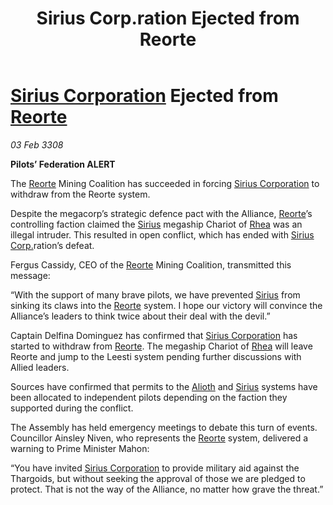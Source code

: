 :PROPERTIES:
:ID:       473ff52d-aa50-4514-9e99-c4978e1422c4
:END:
#+title: Sirius Corp.ration Ejected from Reorte
#+filetags: :3308:Federation:Alliance:Thargoid:galnet:

* [[id:aae70cda-c437-4ffa-ac0a-39703b6aa15a][Sirius Corporation]] Ejected from [[id:5292d8c1-fa6e-4352-a03f-ef984f706203][Reorte]]

/03 Feb 3308/

*Pilots’ Federation ALERT* 

The [[id:5292d8c1-fa6e-4352-a03f-ef984f706203][Reorte]] Mining Coalition has succeeded in forcing [[id:aae70cda-c437-4ffa-ac0a-39703b6aa15a][Sirius Corporation]] to withdraw from the Reorte system. 

Despite the megacorp’s strategic defence pact with the Alliance, [[id:5292d8c1-fa6e-4352-a03f-ef984f706203][Reorte]]’s controlling faction claimed the [[id:83f24d98-a30b-4917-8352-a2d0b4f8ee65][Sirius]] megaship Chariot of [[id:6da9023a-ccb6-444a-be77-626dfb552eb1][Rhea]] was an illegal intruder. This resulted in open conflict, which has ended with [[id:aae70cda-c437-4ffa-ac0a-39703b6aa15a][Sirius Corp.]]ration’s defeat. 

Fergus Cassidy, CEO of the [[id:5292d8c1-fa6e-4352-a03f-ef984f706203][Reorte]] Mining Coalition, transmitted this message: 

“With the support of many brave pilots, we have prevented [[id:83f24d98-a30b-4917-8352-a2d0b4f8ee65][Sirius]] from sinking its claws into the [[id:5292d8c1-fa6e-4352-a03f-ef984f706203][Reorte]] system. I hope our victory will convince the Alliance’s leaders to think twice about their deal with the devil.” 

Captain Delfina Dominguez has confirmed that [[id:aae70cda-c437-4ffa-ac0a-39703b6aa15a][Sirius Corporation]] has started to withdraw from [[id:5292d8c1-fa6e-4352-a03f-ef984f706203][Reorte]]. The megaship Chariot of [[id:6da9023a-ccb6-444a-be77-626dfb552eb1][Rhea]] will leave Reorte and jump to the Leesti system pending further discussions with Allied leaders. 

Sources have confirmed that permits to the [[id:5c4e0227-24c0-4696-b2e1-5ba9fe0308f5][Alioth]] and [[id:83f24d98-a30b-4917-8352-a2d0b4f8ee65][Sirius]] systems have been allocated to independent pilots depending on the faction they supported during the conflict. 

The Assembly has held emergency meetings to debate this turn of events. Councillor Ainsley Niven, who represents the [[id:5292d8c1-fa6e-4352-a03f-ef984f706203][Reorte]] system, delivered a warning to Prime Minister Mahon: 

“You have invited [[id:aae70cda-c437-4ffa-ac0a-39703b6aa15a][Sirius Corporation]] to provide military aid against the Thargoids, but without seeking the approval of those we are pledged to protect. That is not the way of the Alliance, no matter how grave the threat.”
